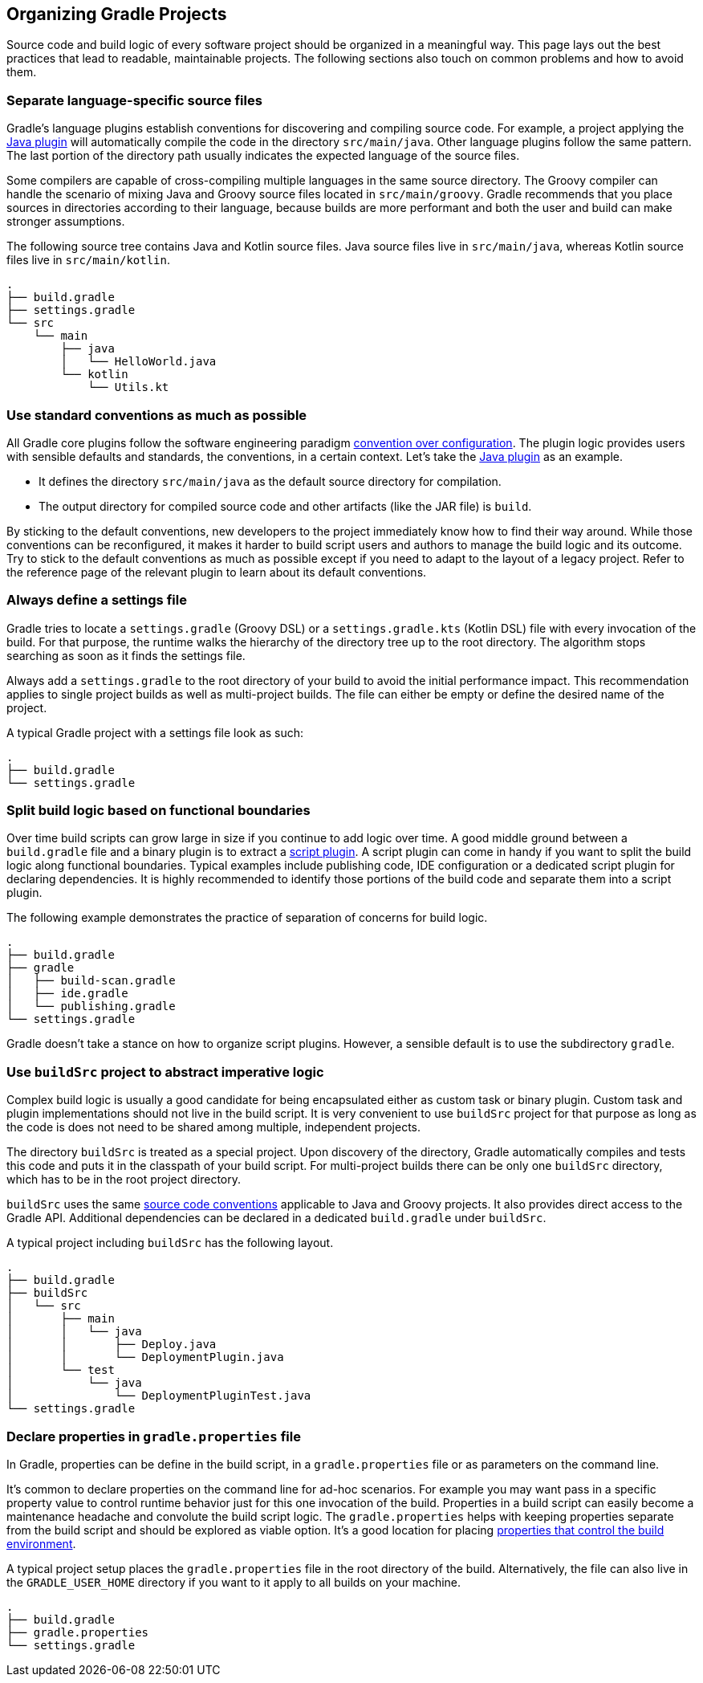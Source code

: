// Copyright 2017 the original author or authors.
//
// Licensed under the Apache License, Version 2.0 (the "License");
// you may not use this file except in compliance with the License.
// You may obtain a copy of the License at
//
//      http://www.apache.org/licenses/LICENSE-2.0
//
// Unless required by applicable law or agreed to in writing, software
// distributed under the License is distributed on an "AS IS" BASIS,
// WITHOUT WARRANTIES OR CONDITIONS OF ANY KIND, either express or implied.
// See the License for the specific language governing permissions and
// limitations under the License.

[[organizing_gradle_projects]]
== Organizing Gradle Projects

Source code and build logic of every software project should be organized in a meaningful way. This page lays out the best practices that lead to readable, maintainable projects. The following sections also touch on common problems and how to avoid them.

[[sec:separate_language_source_files]]
=== Separate language-specific source files

Gradle's language plugins establish conventions for discovering and compiling source code. For example, a project applying the <<java_plugin,Java plugin>> will automatically compile the code in the directory `src/main/java`. Other language plugins follow the same pattern. The last portion of the directory path usually indicates the expected language of the source files.

Some compilers are capable of cross-compiling multiple languages in the same source directory. The Groovy compiler can handle the scenario of mixing Java and Groovy source files located in `src/main/groovy`. Gradle recommends that you place sources in directories according to their language, because builds are more performant and both the user and build can make stronger assumptions.

The following source tree contains Java and Kotlin source files. Java source files live in `src/main/java`, whereas Kotlin source files live in `src/main/kotlin`.

----
.
├── build.gradle
├── settings.gradle
└── src
    └── main
        ├── java
        │   └── HelloWorld.java
        └── kotlin
            └── Utils.kt
----

[[sec:use_standard_conventions]]
=== Use standard conventions as much as possible

All Gradle core plugins follow the software engineering paradigm link:https://en.wikipedia.org/wiki/Convention_over_configuration[convention over configuration]. The plugin logic provides users with sensible defaults and standards, the conventions, in a certain context. Let’s take the <<java_plugin,Java plugin>> as an example.

* It defines the directory `src/main/java` as the default source directory for compilation.
* The output directory for compiled source code and other artifacts (like the JAR file) is `build`.

By sticking to the default conventions, new developers to the project immediately know how to find their way around. While those conventions can be reconfigured, it makes it harder to build script users and authors to manage the build logic and its outcome. Try to stick to the default conventions as much as possible except if you need to adapt to the layout of a legacy project. Refer to the reference page of the relevant plugin to learn about its default conventions.

=== Always define a settings file

Gradle tries to locate a `settings.gradle` (Groovy DSL) or a `settings.gradle.kts` (Kotlin DSL) file with every invocation of the build. For that purpose, the runtime walks the hierarchy of the directory tree up to the root directory. The algorithm stops searching as soon as it finds the settings file.

Always add a `settings.gradle` to the root directory of your build to avoid the initial performance impact. This recommendation applies to single project builds as well as multi-project builds. The file can either be empty or define the desired name of the project.

A typical Gradle project with a settings file look as such:

----
.
├── build.gradle
└── settings.gradle
----

[[sec:split_build_logic_functional_boundaries]]
=== Split build logic based on functional boundaries

Over time build scripts can grow large in size if you continue to add logic over time. A good middle ground between a `build.gradle` file and a binary plugin is to extract a <<sec:script_plugins,script plugin>>. A script plugin can come in handy if you want to split the build logic along functional boundaries. Typical examples include publishing code, IDE configuration or a dedicated script plugin for declaring dependencies. It is highly recommended to identify those portions of the build code and separate them into a script plugin.

The following example demonstrates the practice of separation of concerns for build logic.

----
.
├── build.gradle
├── gradle
│   ├── build-scan.gradle
│   ├── ide.gradle
│   └── publishing.gradle
└── settings.gradle
----

Gradle doesn't take a stance on how to organize script plugins. However, a sensible default is to use the subdirectory `gradle`.

[[sec:build_sources]]
=== Use `buildSrc` project to abstract imperative logic

Complex build logic is usually a good candidate for being encapsulated either as custom task or binary plugin. Custom task and plugin implementations should not live in the build script. It is very convenient to use `buildSrc` project for that purpose as long as the code is does not need to be shared among multiple, independent projects.

The directory `buildSrc` is treated as a special project. Upon discovery of the directory, Gradle automatically compiles and tests this code and puts it in the classpath of your build script. For multi-project builds there can be only one `buildSrc` directory, which has to be in the root project directory.

`buildSrc` uses the same <<javalayout,source code conventions>> applicable to Java and Groovy projects. It also provides direct access to the Gradle API. Additional dependencies can be declared in a dedicated `build.gradle` under `buildSrc`.

++++
<sample xmlns:xi="http://www.w3.org/2001/XInclude" id="customBuildSrcBuild" dir="java/multiproject" title="Custom buildSrc build script">
    <sourcefile file="buildSrc/build.gradle"/>
</sample>
++++

A typical project including `buildSrc` has the following layout.

----
.
├── build.gradle
├── buildSrc
│   └── src
│       ├── main
│       │   └── java
│       │       ├── Deploy.java
│       │       └── DeploymentPlugin.java
│       └── test
│           └── java
│               └── DeploymentPluginTest.java
└── settings.gradle
----

=== Declare properties in `gradle.properties` file

In Gradle, properties can be define in the build script, in a `gradle.properties` file or as parameters on the command line.

It's common to declare properties on the command line for ad-hoc scenarios. For example you may want pass in a specific property value to control runtime behavior just for this one invocation of the build. Properties in a build script can easily become a maintenance headache and convolute the build script logic. The `gradle.properties` helps with keeping properties separate from the build script and should be explored as viable option. It's a good location for placing <<sec:gradle_configuration_properties,properties that control the build environment>>.

A typical project setup places the `gradle.properties` file in the root directory of the build. Alternatively, the file can also live in the `GRADLE_USER_HOME` directory if you want to it apply to all builds on your machine.

----
.
├── build.gradle
├── gradle.properties
└── settings.gradle
----
